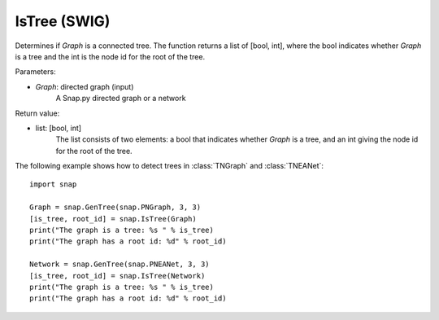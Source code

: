 IsTree (SWIG)
'''''''''''''

.. function:: IsTree(Graph)

Determines if *Graph* is a connected tree. The function returns a list of [bool, int], where the bool indicates whether *Graph* is a tree and the int is the node id for the root of the tree.

Parameters:

- *Graph*: directed graph (input) 
    A Snap.py directed graph or a network

Return value: 

- list: [bool, int]
    The list consists of two elements: a bool that indicates whether *Graph* is a tree, and an int giving the node id for the root of the tree.


The following example shows how to detect trees in 
:class:`TNGraph` and :class:`TNEANet`::

    import snap

    Graph = snap.GenTree(snap.PNGraph, 3, 3)
    [is_tree, root_id] = snap.IsTree(Graph)
    print("The graph is a tree: %s " % is_tree)
    print("The graph has a root id: %d" % root_id)

    Network = snap.GenTree(snap.PNEANet, 3, 3)
    [is_tree, root_id] = snap.IsTree(Network)
    print("The graph is a tree: %s " % is_tree)
    print("The graph has a root id: %d" % root_id)
